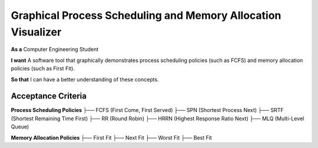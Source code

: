 Graphical Process Scheduling and Memory Allocation Visualizer  
=============================================================  

**As a**  
Computer Engineering Student  

**I want**  
A software tool that graphically demonstrates process scheduling policies (such as FCFS)  
and memory allocation policies (such as First Fit).  

**So that**  
I can have a better understanding of these concepts.  

Acceptance Criteria  
-------------------  

**Process Scheduling Policies**  
├── FCFS (First Come, First Served)  
├── SPN (Shortest Process Next)  
├── SRTF (Shortest Remaining Time First)  
├── RR (Round Robin)  
├── HRRN (Highest Response Ratio Next)  
├── MLQ (Multi-Level Queue)  

**Memory Allocation Policies**  
├── First Fit  
├── Next Fit  
├── Worst Fit  
├── Best Fit  
